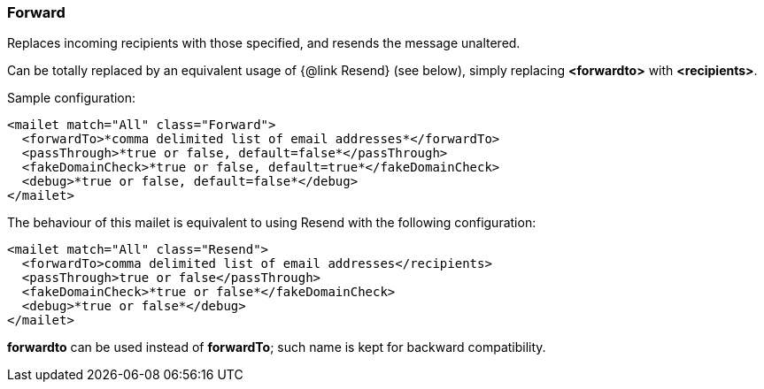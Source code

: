 === Forward

Replaces incoming recipients with those specified, and resends the message
unaltered.

Can be totally replaced by an equivalent usage of {@link Resend} (see below),
simply replacing *<forwardto>* with *<recipients>*.

Sample configuration:

....
<mailet match="All" class="Forward">
  <forwardTo>*comma delimited list of email addresses*</forwardTo>
  <passThrough>*true or false, default=false*</passThrough>
  <fakeDomainCheck>*true or false, default=true*</fakeDomainCheck>
  <debug>*true or false, default=false*</debug>
</mailet>
....

The behaviour of this mailet is equivalent to using Resend with the following
configuration:

....
<mailet match="All" class="Resend">
  <forwardTo>comma delimited list of email addresses</recipients>
  <passThrough>true or false</passThrough>
  <fakeDomainCheck>*true or false*</fakeDomainCheck>
  <debug>*true or false*</debug>
</mailet>
....

*forwardto* can be used instead of *forwardTo*; such name is kept
for backward compatibility.